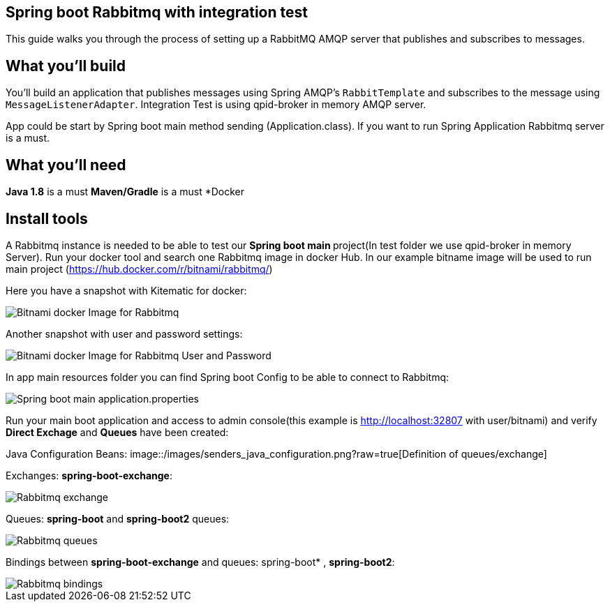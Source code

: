 == Spring boot Rabbitmq with integration test

This guide walks you through the process of setting up a RabbitMQ AMQP server that  publishes and subscribes to messages.

== What you'll build

You'll build an application that publishes  messages using Spring AMQP's `RabbitTemplate` and subscribes to the
message using `MessageListenerAdapter`. Integration Test is using qpid-broker in memory AMQP server.

App could be start by Spring boot main method sending (Application.class). If you want to  run Spring Application Rabbitmq server is a must.

== What you'll need
*Java 1.8* is a must
*Maven/Gradle* is a must
*Docker

== Install tools

A Rabbitmq instance is needed to be able to test our **Spring boot main **project(In test folder we use qpid-broker in memory Server). Run your docker tool and search one Rabbitmq image in docker Hub. In our example bitname image will be used to run main project (https://hub.docker.com/r/bitnami/rabbitmq/)

Here you have a snapshot with Kitematic for docker:

image::/images/rabbit_docker.png?raw=true[Bitnami docker Image for Rabbitmq]
Another snapshot with user and password settings:

image::/images/rabbit_docker_user.png?raw=true[Bitnami docker Image for Rabbitmq User and Password]
In app main resources folder you can find Spring boot Config to be able to connect to Rabbitmq:

image::images/rabbit_docker_spring_boot_main_configuration.png?raw=true[Spring boot main application.properties]

Run your main boot application and access to admin console(this example is http://localhost:32807 with user/bitnami) and verify *Direct Exchage* and *Queues* have been created:

Java Configuration Beans:
image::/images/senders_java_configuration.png?raw=true[Definition of queues/exchange]

Exchanges: *spring-boot-exchange*:

image::/images/rabbit_exchange.png?raw=true[Rabbitmq exchange]
Queues: *spring-boot* and *spring-boot2* queues:

image::/images/rabbit_queues.png?raw=true[Rabbitmq queues ]
Bindings between *spring-boot-exchange* and queues: spring-boot* , *spring-boot2*:

image::/images/rabbit_exchange_bindings.png?raw=true[Rabbitmq bindings ]






